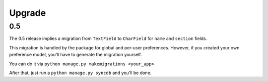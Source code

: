 =======
Upgrade
=======

0.5
***

The 0.5 release implies a migration from ``TextField`` to ``CharField`` for ``name`` and ``section`` fields.

This migration is handled by the package for global and per-user preferences. However, if you created your
own preference model, you'll have to generate the migration yourself.

You can do it via ``python manage.py makemigrations <your_app>``

After that, just run a ``python manage.py syncdb`` and you'll be done. 
